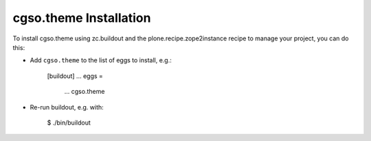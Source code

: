 cgso.theme Installation
-----------------------

To install cgso.theme using zc.buildout and the plone.recipe.zope2instance
recipe to manage your project, you can do this:

* Add ``cgso.theme`` to the list of eggs to install, e.g.:

    [buildout]
    ...
    eggs =
        ...
        cgso.theme

* Re-run buildout, e.g. with:

    $ ./bin/buildout

